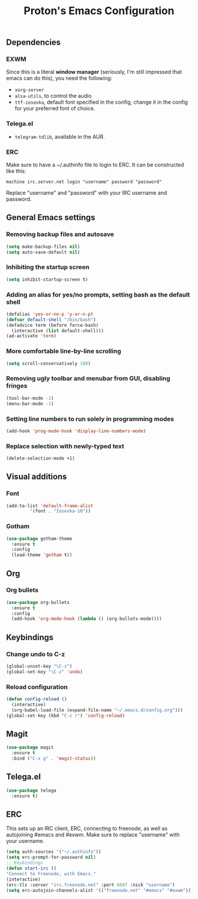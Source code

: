 #+TITLE: Proton's Emacs Configuration
** Dependencies
*** EXWM
Since this is a literal *window manager* (seriously, I'm still impressed that emacs can do this), you need the following:
- =xorg-server=
- =alsa-utils=, to control the audio
- =ttf-iosevka=, default font specified in the config, change it in the config for your preferred font of choice.
*** Telega.el
- =telegram-tdlib=, available in the AUR.
*** ERC
Make sure to have a ~/.authinfo file to login to ERC. It can be constructed like this:
#+BEGIN_SRC 
machine irc.server.net login "username" password "password"
#+END_SRC
Replace "username" and "password" with your IRC username and password.
** General Emacs settings
*** Removing backup files and autosave
#+BEGIN_SRC emacs-lisp
  (setq make-backup-files nil)
  (setq auto-save-default nil)
#+END_SRC

*** Inhibiting the startup screen
#+BEGIN_SRC emacs-lisp
  (setq inhibit-startup-screen t)
#+END_SRC

*** Adding an alias for yes/no prompts, setting bash as the default shell
#+BEGIN_SRC emacs-lisp
  (defalias 'yes-or-no-p 'y-or-n-p)
  (defvar default-shell "/bin/bash")
  (defadvice term (before force-bash)
    (interactive (list default-shell)))
  (ad-activate 'term)
#+END_SRC

*** More comfortable line-by-line scrolling
#+BEGIN_SRC emacs-lisp
  (setq scroll-conservatively 100)
#+END_SRC
*** Removing ugly toolbar and menubar from GUI, disabling fringes
#+BEGIN_SRC emacs-lisp
  (tool-bar-mode -1)
  (menu-bar-mode -1)
#+END_SRC

*** Setting line numbers to run solely in programming modes
#+BEGIN_SRC emacs-lisp
  (add-hook 'prog-mode-hook 'display-line-numbers-mode)
#+END_SRC

*** Replace selection with newly-typed text
#+BEGIN_SRC emacs-lisp
  (delete-selection-mode +1)
#+END_SRC
** Visual additions
*** Font
#+BEGIN_SRC emacs-lisp
  (add-to-list 'default-frame-alist
	       '(font . "Iosevka-10"))
#+END_SRC

*** Gotham
#+BEGIN_SRC emacs-lisp
  (use-package gotham-theme
    :ensure t
    :config
    (load-theme 'gotham t))

#+END_SRC
** Org
*** Org bullets
#+BEGIN_SRC emacs-lisp
  (use-package org-bullets
    :ensure t
    :config
    (add-hook 'org-mode-hook (lambda () (org-bullets-mode))))
#+END_SRC
** Keybindings
*** Change undo to C-z
#+BEGIN_SRC emacs-lisp
  (global-unset-key "\C-z")
  (global-set-key "\C-z" 'undo)
#+END_SRC

#+END_SRC
*** Reload configuration
#+BEGIN_SRC emacs-lisp
  (defun config-reload ()
    (interactive)
    (org-babel-load-file (expand-file-name "~/.emacs.d/config.org")))
  (global-set-key (kbd "C-c r") 'config-reload)
#+END_SRC
** Magit
#+BEGIN_SRC emacs-lisp
  (use-package magit
    :ensure t
    :bind ("C-x g" . 'magit-status))
#+END_SRC
** Telega.el
#+BEGIN_SRC emacs-lisp
  (use-package telega
    :ensure t)
#+END_SRC
** ERC
This sets up an IRC client, ERC, connecting to freenode, as well as autojoining #emacs and #exwm. Make sure to replace "username" with your username.
#+BEGIN_SRC emacs-lisp
(setq auth-sources '("~/.authinfo"))
(setq erc-prompt-for-password nil)
;; Keybindings
(defun start-irc ()
"Connect to Freenode, with Emacs."
(interactive)
(erc-tls :server "irc.freenode.net" :port 6697 :nick "username")
(setq erc-autojoin-channels-alist '(("freenode.net" "#emacs" "#exwm"))))
#+END_SRC
